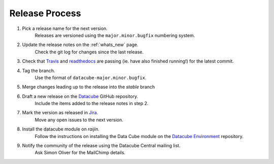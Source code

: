 .. _release_process:

Release Process
===============

#. Pick a release name for the next version.
    Releases are versioned using the ``major.minor.bugfix`` numbering system.

#. Update the release notes on the :ref:`whats_new` page.
    Check the git log for changes since the last release.

#. Check that Travis_ and readthedocs_ are passing (ie. have also finished running!) for the latest commit.

#. Tag the branch.
    Use the format of ``datacube-major.minor.bugfix``.

#. Merge changes leading up to the release into the `stable` branch

#. Draft a new release on the Datacube_ GitHub repository.
    Include the items added to the release notes in step 2.

#. Mark the version as released in Jira_.
    Move any open issues to the next version.

#. Install the datacube module on `raijin`.
    Follow the instructions on installing the Data Cube module on the `Datacube Environment`_ repository.

#. Notify the community of the release using the Datacube Central mailing list.
    Ask Simon Oliver for the MailChimp details.

.. _Travis: https://travis-ci.org/data-cube/agdc-v2

.. _readthedocs: http://readthedocs.org/projects/agdc-v2/builds/

.. _Datacube: https://github.com/data-cube/agdc-v2/releases

.. _Jira: https://gaautobots.atlassian.net/projects/ACDD?selectedItem=com.atlassian.jira.jira-projects-plugin%3Arelease-page&status=unreleased

.. _Datacube Environment: https://github.com/GeoscienceAustralia/ga-datacube-env#data-cube-module
